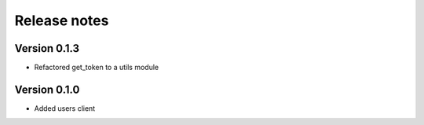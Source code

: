 Release notes
=============

Version 0.1.3
-------------


- Refactored get_token to a utils module



Version 0.1.0
-------------

- Added users client
